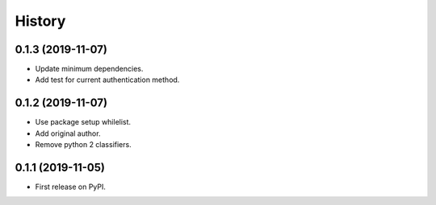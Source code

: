=======
History
=======

0.1.3 (2019-11-07)
------------------

* Update minimum dependencies.
* Add test for current authentication method.


0.1.2 (2019-11-07)
------------------

* Use package setup whilelist.
* Add original author.
* Remove python 2 classifiers.

0.1.1 (2019-11-05)
------------------

* First release on PyPI.
